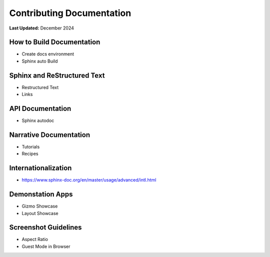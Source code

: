 .. _contribute_documentation:

**************************
Contributing Documentation
**************************

**Last Updated:** December 2024

How to Build Documentation
==========================

* Create docs environment
* Sphinx auto Build

Sphinx and ReStructured Text
============================

* Restructured Text
* Links

API Documentation
=================

* Sphinx autodoc

Narrative Documentation
=======================

* Tutorials
* Recipes

Internationalization
====================

* https://www.sphinx-doc.org/en/master/usage/advanced/intl.html

Demonstation Apps
=================

* Gizmo Showcase
* Layout Showcase

Screenshot Guidelines
=====================

* Aspect Ratio
* Guest Mode in Browser
